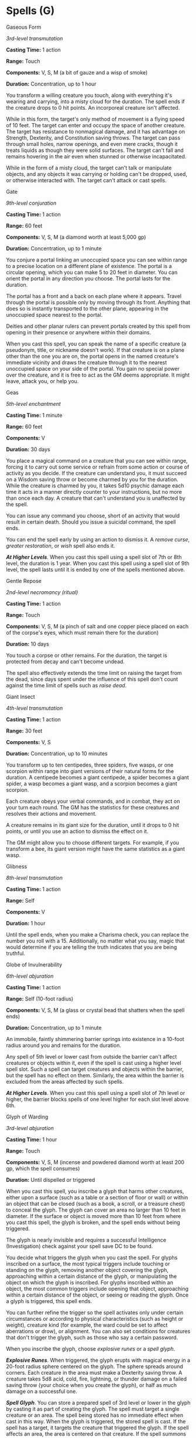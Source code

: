 * Spells (G)
:PROPERTIES:
:CUSTOM_ID: spells-g
:END:
**** Gaseous Form
:PROPERTIES:
:CUSTOM_ID: gaseous-form
:END:
/3rd-level transmutation/

*Casting Time:* 1 action

*Range:* Touch

*Components:* V, S, M (a bit of gauze and a wisp of smoke)

*Duration:* Concentration, up to 1 hour

You transform a willing creature you touch, along with everything it's
wearing and carrying, into a misty cloud for the duration. The spell
ends if the creature drops to 0 hit points. An incorporeal creature
isn't affected.

While in this form, the target's only method of movement is a flying
speed of 10 feet. The target can enter and occupy the space of another
creature. The target has resistance to nonmagical damage, and it has
advantage on Strength, Dexterity, and Constitution saving throws. The
target can pass through small holes, narrow openings, and even mere
cracks, though it treats liquids as though they were solid surfaces. The
target can't fall and remains hovering in the air even when stunned or
otherwise incapacitated.

While in the form of a misty cloud, the target can't talk or manipulate
objects, and any objects it was carrying or holding can't be dropped,
used, or otherwise interacted with. The target can't attack or cast
spells.

**** Gate
:PROPERTIES:
:CUSTOM_ID: gate
:END:
/9th-level conjuration/

*Casting Time:* 1 action

*Range:* 60 feet

*Components:* V, S, M (a diamond worth at least 5,000 gp)

*Duration:* Concentration, up to 1 minute

You conjure a portal linking an unoccupied space you can see within
range to a precise location on a different plane of existence. The
portal is a circular opening, which you can make 5 to 20 feet in
diameter. You can orient the portal in any direction you choose. The
portal lasts for the duration.

The portal has a front and a back on each plane where it appears. Travel
through the portal is possible only by moving through its front.
Anything that does so is instantly transported to the other plane,
appearing in the unoccupied space nearest to the portal.

Deities and other planar rulers can prevent portals created by this
spell from opening in their presence or anywhere within their domains.

When you cast this spell, you can speak the name of a specific creature
(a pseudonym, title, or nickname doesn't work). If that creature is on a
plane other than the one you are on, the portal opens in the named
creature's immediate vicinity and draws the creature through it to the
nearest unoccupied space on your side of the portal. You gain no special
power over the creature, and it is free to act as the GM deems
appropriate. It might leave, attack you, or help you.

**** Geas
:PROPERTIES:
:CUSTOM_ID: geas
:END:
/5th-level enchantment/

*Casting Time:* 1 minute

*Range:* 60 feet

*Components:* V

*Duration:* 30 days

You place a magical command on a creature that you can see within range,
forcing it to carry out some service or refrain from some action or
course of activity as you decide. If the creature can understand you, it
must succeed on a Wisdom saving throw or become charmed by you for the
duration. While the creature is charmed by you, it takes 5d10 psychic
damage each time it acts in a manner directly counter to your
instructions, but no more than once each day. A creature that can't
understand you is unaffected by the spell.

You can issue any command you choose, short of an activity that would
result in certain death. Should you issue a suicidal command, the spell
ends.

You can end the spell early by using an action to dismiss it. A /remove
curse/, /greater restoration/, or /wish/ spell also ends it.

*/At Higher Levels/*. When you cast this spell using a spell slot of 7th
or 8th level, the duration is 1 year. When you cast this spell using a
spell slot of 9th level, the spell lasts until it is ended by one of the
spells mentioned above.

**** Gentle Repose
:PROPERTIES:
:CUSTOM_ID: gentle-repose
:END:
/2nd-level necromancy (ritual)/

*Casting Time:* 1 action

*Range:* Touch

*Components:* V, S, M (a pinch of salt and one copper piece placed on
each of the corpse's eyes, which must remain there for the duration)

*Duration:* 10 days

You touch a corpse or other remains. For the duration, the target is
protected from decay and can't become undead.

The spell also effectively extends the time limit on raising the target
from the dead, since days spent under the influence of this spell don't
count against the time limit of spells such as /raise dead/.

**** Giant Insect
:PROPERTIES:
:CUSTOM_ID: giant-insect
:END:
/4th-level transmutation/

*Casting Time:* 1 action

*Range:* 30 feet

*Components:* V, S

*Duration:* Concentration, up to 10 minutes

You transform up to ten centipedes, three spiders, five wasps, or one
scorpion within range into giant versions of their natural forms for the
duration. A centipede becomes a giant centipede, a spider becomes a
giant spider, a wasp becomes a giant wasp, and a scorpion becomes a
giant scorpion.

Each creature obeys your verbal commands, and in combat, they act on
your turn each round. The GM has the statistics for these creatures and
resolves their actions and movement.

A creature remains in its giant size for the duration, until it drops to
0 hit points, or until you use an action to dismiss the effect on it.

The GM might allow you to choose different targets. For example, if you
transform a bee, its giant version might have the same statistics as a
giant wasp.

**** Glibness
:PROPERTIES:
:CUSTOM_ID: glibness
:END:
/8th-level transmutation/

*Casting Time:* 1 action

*Range:* Self

*Components:* V

*Duration:* 1 hour

Until the spell ends, when you make a Charisma check, you can replace
the number you roll with a 15. Additionally, no matter what you say,
magic that would determine if you are telling the truth indicates that
you are being truthful.

**** Globe of Invulnerability
:PROPERTIES:
:CUSTOM_ID: globe-of-invulnerability
:END:
/6th-level abjuration/

*Casting Time:* 1 action

*Range:* Self (10-foot radius)

*Components:* V, S, M (a glass or crystal bead that shatters when the
spell ends)

*Duration:* Concentration, up to 1 minute

An immobile, faintly shimmering barrier springs into existence in a
10-foot radius around you and remains for the duration.

Any spell of 5th level or lower cast from outside the barrier can't
affect creatures or objects within it, even if the spell is cast using a
higher level spell slot. Such a spell can target creatures and objects
within the barrier, but the spell has no effect on them. Similarly, the
area within the barrier is excluded from the areas affected by such
spells.

*/At Higher Levels/*. When you cast this spell using a spell slot of 7th
level or higher, the barrier blocks spells of one level higher for each
slot level above 6th.

**** Glyph of Warding
:PROPERTIES:
:CUSTOM_ID: glyph-of-warding
:END:
/3rd-level abjuration/

*Casting Time:* 1 hour

*Range:* Touch

*Components:* V, S, M (incense and powdered diamond worth at least 200
gp, which the spell consumes)

*Duration:* Until dispelled or triggered

When you cast this spell, you inscribe a glyph that harms other
creatures, either upon a surface (such as a table or a section of floor
or wall) or within an object that can be closed (such as a book, a
scroll, or a treasure chest) to conceal the glyph. The glyph can cover
an area no larger than 10 feet in diameter. If the surface or object is
moved more than 10 feet from where you cast this spell, the glyph is
broken, and the spell ends without being triggered.

The glyph is nearly invisible and requires a successful Intelligence
(Investigation) check against your spell save DC to be found.

You decide what triggers the glyph when you cast the spell. For glyphs
inscribed on a surface, the most typical triggers include touching or
standing on the glyph, removing another object covering the glyph,
approaching within a certain distance of the glyph, or manipulating the
object on which the glyph is inscribed. For glyphs inscribed within an
object, the most common triggers include opening that object,
approaching within a certain distance of the object, or seeing or
reading the glyph. Once a glyph is triggered, this spell ends.

You can further refine the trigger so the spell activates only under
certain circumstances or according to physical characteristics (such as
height or weight), creature kind (for example, the ward could be set to
affect aberrations or drow), or alignment. You can also set conditions
for creatures that don't trigger the glyph, such as those who say a
certain password.

When you inscribe the glyph, choose /explosive runes/ or a /spell
glyph/.

*/Explosive Runes/*. When triggered, the glyph erupts with magical
energy in a 20-foot radius sphere centered on the glyph. The sphere
spreads around corners. Each creature in the area must make a Dexterity
saving throw. A creature takes 5d8 acid, cold, fire, lightning, or
thunder damage on a failed saving throw (your choice when you create the
glyph), or half as much damage on a successful one.

*/Spell Glyph/*. You can store a prepared spell of 3rd level or lower in
the glyph by casting it as part of creating the glyph. The spell must
target a single creature or an area. The spell being stored has no
immediate effect when cast in this way. When the glyph is triggered, the
stored spell is cast. If the spell has a target, it targets the creature
that triggered the glyph. If the spell affects an area, the area is
centered on that creature. If the spell summons hostile creatures or
creates harmful objects or traps, they appear as close as possible to
the intruder and attack it. If the spell requires concentration, it
lasts until the end of its full duration.

*/At Higher Levels/*. When you cast this spell using a spell slot of 4th
level or higher, the damage of an /explosive runes/ glyph increases by
1d8 for each slot level above 3rd. If you create a /spell glyph/, you
can store any spell of up to the same level as the slot you use for the
/glyph of warding/.

**** Goodberry
:PROPERTIES:
:CUSTOM_ID: goodberry
:END:
/1st-level transmutation/

*Casting Time:* 1 action

*Range:* Touch

*Components:* V, S, M (a sprig of mistletoe)

*Duration:* Instantaneous

Up to ten berries appear in your hand and are infused with magic for the
duration. A creature can use its action to eat one berry. Eating a berry
restores 1 hit point, and the berry provides enough nourishment to
sustain a creature for one day.

The berries lose their potency if they have not  been consumed within 24
hours of the casting of this spell.

**** Grease
:PROPERTIES:
:CUSTOM_ID: grease
:END:
/1st-level conjuration/

*Casting Time:* 1 action

*Range:* 60 feet

*Components:* V, S, M (a bit of pork rind or butter)

*Duration:* 1 minute

Slick grease covers the ground in a 10-foot square centered on a point
within range and turns it into difficult terrain for the duration.

When the grease appears, each creature standing in its area must succeed
on a Dexterity saving throw or fall prone. A creature that enters the
area or ends its turn there must also succeed on a Dexterity saving
throw or fall prone.

**** Greater Invisibility
:PROPERTIES:
:CUSTOM_ID: greater-invisibility
:END:
/4th-level illusion/

*Casting Time:* 1 action

*Range:* Touch

*Components:* V, S

*Duration:* Concentration, up to 1 minute

You or a creature you touch becomes invisible until the spell ends.
Anything the target is wearing or carrying is invisible as long as it is
on the target's person.

**** Greater Restoration
:PROPERTIES:
:CUSTOM_ID: greater-restoration
:END:
/5th-level abjuration/

*Casting Time:* 1 action

*Range:* Touch

*Components:* V, S, M (diamond dust worth at least 100 gp, which the
spell consumes)

*Duration:* Instantaneous

You imbue a creature you touch with positive energy to undo a
debilitating effect. You can reduce the target's exhaustion level by
one, or end one of the following effects on the target:

- One effect that charmed or petrified the target
- One curse, including the target's attunement to a cursed magic item
- Any reduction to one of the target's ability scores
- One effect reducing the target's hit point maximum

**** Guardian of Faith
:PROPERTIES:
:CUSTOM_ID: guardian-of-faith
:END:
/4th-level conjuration/

*Casting Time:* 1 action

*Range:* 30 feet

*Components:* V

*Duration:* 8 hours

A large spectral guardian appears and hovers for the duration in an
unoccupied space of your choice that you can see within range. The
guardian occupies that space and is indistinct except for a gleaming
sword and shield emblazoned with the symbol of your deity.

Any creature hostile to you that moves to a space within 10 feet of the
guardian for the first time on a turn must succeed on a Dexterity saving
throw. The creature takes 20 radiant damage on a failed save, or half as
much damage on a successful one. The guardian vanishes when it has delat
a total of 60 damage.

**** Guards and Wards
:PROPERTIES:
:CUSTOM_ID: guards-and-wards
:END:
/6th-level abjuration/

*Casting Time:* 10 minutes

*Range:* Touch

*Components:* V, S, M (burning incense, a small measure of brimstone and
oil, a knotted string, a small amount of umber hulk blood, and a small
silver rod worth at least 10 gp)

*Duration:* 24 hours

You create a ward that protects up to 2,500 square feet of floor space
(an area 50 feet square, or one hundred 5-foot squares or twenty-five
10-foot squares). The warded area can be up to 20 feet tall, and shaped
as you desire. You can ward several stories of a stronghold by dividing
the area among them, as long as you can walk into each contiguous area
while you are casting the spell.

When you cast this spell, you can specify individuals that are
unaffected by any or all of the effects that you choose. You can also
specify a password that, when spoken aloud, makes the speaker immune to
these effects.

/Guards and wards/ creates the following effects within the warded area.

*/Corridors/*. Fog fills all the warded corridors, making them heavily
obscured. In addition, at each intersection or branching passage
offering a choice of direction, there is a 50 percent chance that a
creature other than you will believe it is going in the opposite
direction from the one it chooses.

*/Doors/*. All doors in the warded area are magically locked, as if
sealed by an /arcane lock/ spell. In addition, you can cover up to ten
doors with an illusion (equivalent to the illusory object function of
the /minor illusion/ spell) to make them appear as plain sections of
wall.

*/Stairs/*. Webs fill all stairs in the warded area from top to bottom,
as the /web/ spell. These strands regrow in 10 minutes if they are
burned or torn away while /guards and wards/ lasts.

*/Other Spell Effect/*. You can place your choice of one of the
following magical effects within the warded area of the stronghold.

- Place dancing lights in four corridors. You can designate a simple
  program that the lights repeat as long as guards and wards lasts.
- Place magic mouth in two locations.
- Place stinking cloud in two locations. The vapors appear in the places
  you designate; they return within 10 minutes if dispersed by wind
  while guards and wards lasts.
- Place a constant gust of wind in one corridor or room.
- Place a suggestion in one location. You select an area of up to 5 feet
  square, and any creature that enters or passes through the area
  receives the suggestion mentally.

The whole warded area radiates magic. A /dispel magic/ cast on a
specific effect, if successful, removes only that effect.

You can create a permanently guarded and warded structure by casting
this spell there every day for one year.

**** Guidance
:PROPERTIES:
:CUSTOM_ID: guidance
:END:
/Divination cantrip/

*Casting Time:* 1 action

*Range:* Touch

*Components:* V, S

*Duration:* Concentration, up to 1 minute

You touch one willing creature. Once before the spell ends, the target
can roll a d4 and add the number rolled to one ability check of its
choice. It can roll the die before or after making the ability check.
The spell then ends.

**** Guiding Bolt
:PROPERTIES:
:CUSTOM_ID: guiding-bolt
:END:
/1st-level evocation/

*Casting Time:* 1 action

*Range:* 120 feet

*Components:* V, S

*Duration:* 1 round

A flash of light streaks toward a creature of your choice within range.
Make a ranged spell attack against the target. On a hit, the target
takes 4d6 radiant damage, and the next attack roll made against this
target before the end of your next turn has advantage, thanks to the
mystical dim light glittering on the target until then.

*/At Higher Levels/*. When you cast this spell using a spell slot of 2nd
level or higher, the damage increases by 1d6 for each slot level above
1st.

**** Gust of Wind
:PROPERTIES:
:CUSTOM_ID: gust-of-wind
:END:
/2nd-level evocation/

*Casting Time:* 1 action

*Range:* Self (60-foot line)

*Components:* V, S, M (a legume seed)

*Duration:* Concentration, up to 1 minute

A line of strong wind 60 feet long and 10 feet wide blasts from you in a
direction you choose for the spell's duration. Each creature that starts
its turn in the line must succeed on a Strength saving throw or be
pushed 15 feet away from you in a direction following the line.

Any creature in the line must spend 2 feet of movement for every 1 foot
it moves when moving closer to you.

The gust disperses gas or vapor, and it extinguishes candles, torches,
and similar unprotected flames in the area. It causes protected flames,
such as those of lanterns, to dance wildly and has a 50 percent chance
to extinguish them.

As a bonus action on each of your turns before the spell ends, you can
change the direction in which the line blasts from you.

